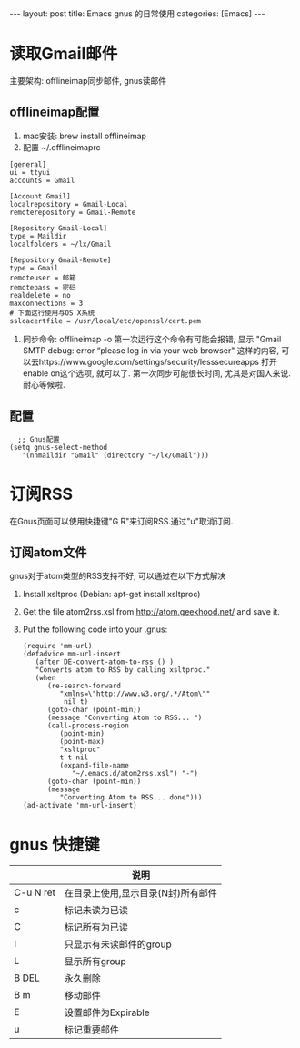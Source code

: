 #+OPTIONS: num:nil
#+OPTIONS: ^:nil
#+OPTIONS: H:nil
#+OPTIONS: toc:nil
#+AUTHOR: Zhengchao Xu
#+EMAIL: xuzhengchaojob@gmail.com

#+BEGIN_HTML
---
layout: post
title: Emacs gnus 的日常使用
categories: [Emacs]
---
#+END_HTML
* 读取Gmail邮件
  主要架构: offlineimap同步邮件, gnus读邮件
** offlineimap配置
 1. mac安装:  brew install offlineimap
 2. 配置 ~/.offlineimaprc
 #+BEGIN_EXAMPLE
 [general]
 ui = ttyui
 accounts = Gmail

 [Account Gmail]
 localrepository = Gmail-Local
 remoterepository = Gmail-Remote

 [Repository Gmail-Local]
 type = Maildir
 localfolders = ~/lx/Gmail

 [Repository Gmail-Remote]
 type = Gmail
 remoteuser = 邮箱
 remotepass = 密码
 realdelete = no
 maxconnections = 3
 # 下面这行使用与OS X系统
 sslcacertfile = /usr/local/etc/openssl/cert.pem
 #+END_EXAMPLE
 3. 同步命令: offlineimap -o
    第一次运行这个命令有可能会报错, 显示 "Gmail SMTP debug: error “please log in via your web browser" 这样的内容,
    可以去https://www.google.com/settings/security/lesssecureapps 打开enable on这个选项, 就可以了.
    第一次同步可能很长时间, 尤其是对国人来说. 耐心等候啦.
** 配置
    #+BEGIN_EXAMPLE
    ;; Gnus配置
  (setq gnus-select-method
     '(nnmaildir "Gmail" (directory "~/lx/Gmail")))
    #+END_EXAMPLE
* 订阅RSS
在Gnus页面可以使用快捷键"G R"来订阅RSS.通过"u"取消订阅.
** 订阅atom文件
gnus对于atom类型的RSS支持不好, 可以通过在以下方式解决
1. Install xsltproc (Debian: apt-get install xsltproc)
2. Get the file atom2rss.xsl from http://atom.geekhood.net/ and save it.
3. Put the following code into your .gnus:
   #+BEGIN_EXAMPLE
(require 'mm-url)
(defadvice mm-url-insert 
   (after DE-convert-atom-to-rss () )  
   "Converts atom to RSS by calling xsltproc."  
   (when 
      (re-search-forward
         "xmlns=\"http://www.w3.org/.*/Atom\"" 
          nil t)
      (goto-char (point-min))    
      (message "Converting Atom to RSS... ")    
      (call-process-region 
         (point-min) 
         (point-max) 
         "xsltproc" 
         t t nil 
         (expand-file-name 
            "~/.emacs.d/atom2rss.xsl") "-")    
      (goto-char (point-min))    
      (message 
         "Converting Atom to RSS... done")))
(ad-activate 'mm-url-insert)
   #+END_EXAMPLE
* gnus 快捷键
|           | 说明                               |
|-----------+------------------------------------|
| C-u N ret | 在目录上使用,显示目录(N封)所有邮件 |
| c         | 标记未读为已读                     |
| C         | 标记所有为已读                     |
| l         | 只显示有未读邮件的group            |
| L         | 显示所有group                      |
| B DEL     | 永久删除                           |
| B m       | 移动邮件                           |
| E         | 设置邮件为Expirable                |
| u         | 标记重要邮件                       |

